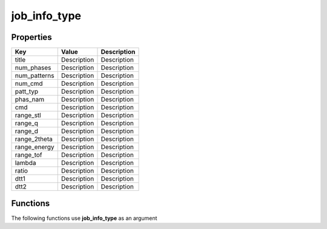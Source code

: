#############
job_info_type
#############


Properties
----------
.. list-table::
   :header-rows: 1

   * - Key
     - Value
     - Description
   * - title
     - Description
     - Description
   * - num_phases
     - Description
     - Description
   * - num_patterns
     - Description
     - Description
   * - num_cmd
     - Description
     - Description
   * - patt_typ
     - Description
     - Description
   * - phas_nam
     - Description
     - Description
   * - cmd
     - Description
     - Description
   * - range_stl
     - Description
     - Description
   * - range_q
     - Description
     - Description
   * - range_d
     - Description
     - Description
   * - range_2theta
     - Description
     - Description
   * - range_energy
     - Description
     - Description
   * - range_tof
     - Description
     - Description
   * - lambda
     - Description
     - Description
   * - ratio
     - Description
     - Description
   * - dtt1
     - Description
     - Description
   * - dtt2
     - Description
     - Description

Functions
---------
The following functions use **job_info_type** as an argument
